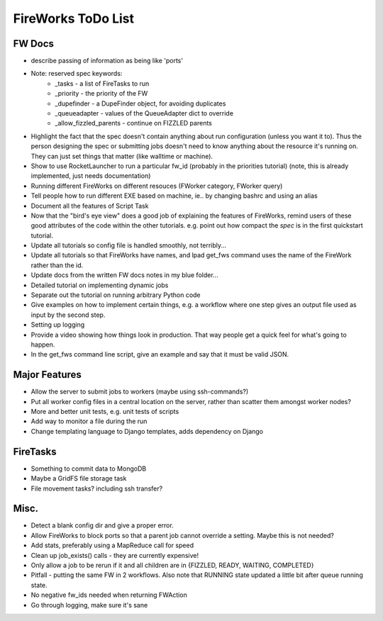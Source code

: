 ===================
FireWorks ToDo List
===================

FW Docs
=======

* describe passing of information as being like 'ports'

* Note: reserved spec keywords:
    * _tasks - a list of FireTasks to run
    * _priority - the priority of the FW
    * _dupefinder - a DupeFinder object, for avoiding duplicates
    * _queueadapter - values of the QueueAdapter dict to override
    * _allow_fizzled_parents - continue on FIZZLED parents

* Highlight the fact that the spec doesn't contain anything about run configuration (unless you want it to). Thus the person designing the spec or submitting jobs doesn't need to know anything about the resource it's running on. They can just set things that matter (like walltime or machine).

* Show to use RocketLauncher to run a particular fw_id (probably in the priorities tutorial) (note, this is already implemented, just needs documentation)

* Running different FireWorks on different resouces (FWorker category, FWorker query)

* Tell people how to run different EXE based on machine, ie.. by changing bashrc and using an alias

* Document all the features of Script Task

* Now that the "bird's eye view" does a good job of explaining the features of FireWorks, remind users of these good attributes of the code within the other tutorials. e.g. point out how compact the *spec* is in the first quickstart tutorial.

* Update all tutorials so config file is handled smoothly, not terribly...

* Update all tutorials so that FireWorks have names, and lpad get_fws command uses the name of the FireWork rather than the id.

* Update docs from the written FW docs notes in my blue folder...

* Detailed tutorial on implementing dynamic jobs

* Separate out the tutorial on running arbitrary Python code

* Give examples on how to implement certain things, e.g. a workflow where one step gives an output file used as input by the second step.

* Setting up logging

* Provide a video showing how things look in production. That way people get a quick feel for what's going to happen.

* In the get_fws command line script, give an example and say that it must be valid JSON.

Major Features
==============

* Allow the server to submit jobs to workers (maybe using ssh-commands?)

* Put all worker config files in a central location on the server, rather than scatter them amongst worker nodes?

* More and better unit tests, e.g. unit tests of scripts

* Add way to monitor a file during the run

* Change templating language to Django templates, adds dependency on Django

FireTasks
=========

* Something to commit data to MongoDB

* Maybe a GridFS file storage task

* File movement tasks? including ssh transfer?

Misc.
=====

* Detect a blank config dir and give a proper error.

* Allow FireWorks to block ports so that a parent job cannot override a setting. Maybe this is not needed?

* Add stats, preferably using a MapReduce call for speed

* Clean up job_exists() calls - they are currently expensive!

* Only allow a job to be rerun if it and all children are in {FIZZLED, READY, WAITING, COMPLETED}

* Pitfall - putting the same FW in 2 workflows. Also note that RUNNING state updated a little bit after queue running state.

* No negative fw_ids needed when returning FWAction

* Go through logging, make sure it's sane